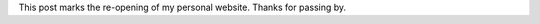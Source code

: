 .. title: Welcome
.. slug: welcome
.. date: 2015-01-07 11:55:54 UTC-05:00
.. tags: admin
.. link: 
.. description: First post
.. type: micro

This post marks the re-opening of my personal website. Thanks for passing by.

